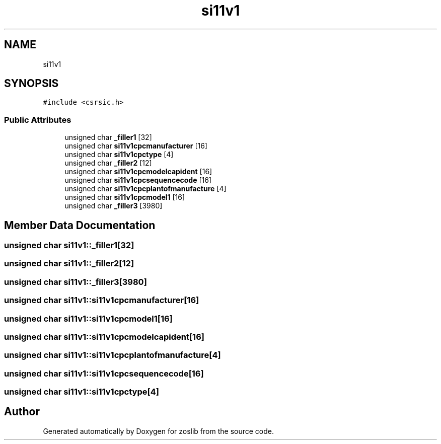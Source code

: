 .TH "si11v1" 3 "Tue Jan 18 2022" "zoslib" \" -*- nroff -*-
.ad l
.nh
.SH NAME
si11v1
.SH SYNOPSIS
.br
.PP
.PP
\fC#include <csrsic\&.h>\fP
.SS "Public Attributes"

.in +1c
.ti -1c
.RI "unsigned char \fB_filler1\fP [32]"
.br
.ti -1c
.RI "unsigned char \fBsi11v1cpcmanufacturer\fP [16]"
.br
.ti -1c
.RI "unsigned char \fBsi11v1cpctype\fP [4]"
.br
.ti -1c
.RI "unsigned char \fB_filler2\fP [12]"
.br
.ti -1c
.RI "unsigned char \fBsi11v1cpcmodelcapident\fP [16]"
.br
.ti -1c
.RI "unsigned char \fBsi11v1cpcsequencecode\fP [16]"
.br
.ti -1c
.RI "unsigned char \fBsi11v1cpcplantofmanufacture\fP [4]"
.br
.ti -1c
.RI "unsigned char \fBsi11v1cpcmodel1\fP [16]"
.br
.ti -1c
.RI "unsigned char \fB_filler3\fP [3980]"
.br
.in -1c
.SH "Member Data Documentation"
.PP 
.SS "unsigned char si11v1::_filler1[32]"

.SS "unsigned char si11v1::_filler2[12]"

.SS "unsigned char si11v1::_filler3[3980]"

.SS "unsigned char si11v1::si11v1cpcmanufacturer[16]"

.SS "unsigned char si11v1::si11v1cpcmodel1[16]"

.SS "unsigned char si11v1::si11v1cpcmodelcapident[16]"

.SS "unsigned char si11v1::si11v1cpcplantofmanufacture[4]"

.SS "unsigned char si11v1::si11v1cpcsequencecode[16]"

.SS "unsigned char si11v1::si11v1cpctype[4]"


.SH "Author"
.PP 
Generated automatically by Doxygen for zoslib from the source code\&.
